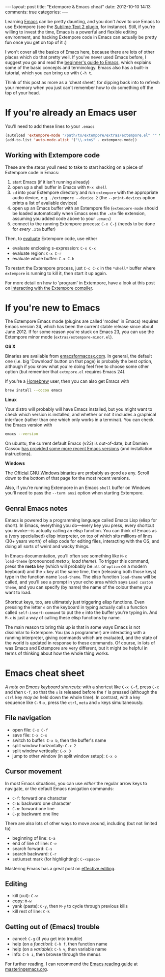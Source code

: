 #+begin_html
---
layout: post
title: "Extempore & Emacs cheat"
date: 2012-10-10 14:13
comments: true
categories:
---
#+end_html

Learning [[http://www.gnu.org/software/emacs/][Emacs]] can be pretty daunting, and you don't /have/ to use Emacs
to use Extempore (see the [[https://github.com/mlozanov/extempore-sublime][Sublime Text 2 plugin]], for instance).
Still, if you're willing to invest the time, Emacs is a powerful and
flexible editing environment, and hacking Extempore code in Emacs can
actually be pretty fun once you get on top of it :)

I won't cover all the basics of Emacs here, because there are lots of
other places which do that pretty well. If you've never used Emacs
before, I suggest you go and read the [[http://www.masteringemacs.org/articles/2010/10/04/beginners-guide-to-emacs/][beginner's guide to Emacs]], which
explains some of the basic concepts and terminology.  Emacs also has a
built-in tutorial, which you can bring up with =C-h t=.

Think of this post as more as a 'cheat sheet', for
dipping back into to refresh your memory when you just can't remember
how to do something off the top of your head.

* If you're already an Emacs user

You'll need to add these lines to your =.emacs=

#+begin_src emacs-lisp
  (autoload 'extempore-mode "/path/to/extempore/extras/extempore.el" "" t)
  (add-to-list 'auto-mode-alist '("\\.xtm$" . extempore-mode))
#+end_src

** Working with Extempore code

These are the steps youll need to take to start hacking on a piece of
Extempore code in Emacs:

1. start Emacs (if it isn't running already)
2. open up a shell buffer in Emacs with =M-x shell=
3. =cd= into your Extempore directory and run =extempore= with the
   appropriate audio device, e.g. =./extempore --device 2= (the
   =--print-devices= option prints a list of available devices)
4. open up an Emacs buffer with an Extempore file (=extempore-mode=
   should be loaded automatically when Emacs sees the =.xtm= file
   extension, assuming you added code above to your =.emacs=)
5. connect to the running Extempore process: =C-x C-j= (needs to be
   done for /every/ =.xtm= buffer)

Then, to [[file:2012-09-26-interacting-with-the-extempore-compiler.org][evaluate]] Extempore code, use either

- evaluate enclosing s-expression: =C-x C-x=
- evaluate region: =C-x C-r=
- evaluate whole buffer: =C-x C-b=

To restart the Extempore process, just =C-c C-c= in the =*shell*=
buffer where =extempore= is running to kill it, then start it up
again.  

For more detail on how to 'program' in Extempore, have a look at this
post on [[file:2012-09-26-interacting-with-the-extempore-compiler.org][interacting with the Extempore compiler]].

* If you're new to Emacs

The Extempore Emacs mode (plugins are called 'modes' in Emacs)
requires Emacs version 24, which has been the current stable release
since about June 2012. If for some reason you're stuck on Emacs 23,
you can use the Extempore minor mode (=extras/extempore-minor.el=).

*OS X*

Binaries are available from [[http://emacsformacosx.com][emacsformacosx.com]]. In general, the
default one (i.e. big 'Download' button on that page) is probably the
best option, although if you know what you're doing feel free to
choose some other option (but remember that =extmpore.el= requires
Emacs 24).

If you're a [[http://mxcl.github.com/homebrew/][Homebrew]] user, then you can also get Emacs with

#+begin_src sh
brew install --cocoa emacs
#+end_src

*Linux*

Your distro will probably will have Emacs installed, but you might
want to check which version is installed, and whether or not it
includes a graphical interface (rather than one which only works in a
terminal).  You can check the Emacs version with

#+begin_src sh
emacs --version
#+end_src

On ubuntu, the current default Emacs (v23) is out-of-date, but Damien
Cassou [[https://launchpad.net/~cassou/%2Barchive/emacs][has provided some more recent Emacs versions]] (and installation
instructions).

*Windows*

The [[http://ftp.gnu.org/gnu/emacs/windows/][Official GNU Windows binaries]] are probably as good as any.  Scroll
down to the bottom of that page for the most recent versions.

Also, if you're running Extempore in an Emacs =shell= buffer on
Windows you'll need to pass the =--term ansi= option when starting
Extempore.

** Genral Emacs notes

Emacs is powered by a programming language called Emacs Lisp (elisp
for short). In Emacs, everything you do---every key you press, every
shortcut you invoke---is actually calling an elisp function. You can
think of Emacs as a (very specialised) elisp interpreter, on top of
which sits millions of lines (30+ years worth) of elisp code for
editing files, interacting with the OS, and doing all sorts of weird
and wacky things.

In Emacs documentation, you'll often see something like =M-x
load-theme= (pronounced /meta x, load theme/). To trigger this
command, press the *meta* key (which will probably be =alt= or
=option= on a modern keyboard) and the =x= key at the same time, then
(releasing both those keys) type in the function name =load-theme=.
The elisp function =load-theme= will be called, and you'll see a
prompt in your echo area which says =Load custom theme=, and you can
specify (by name) the name of the colour theme you want to load.

Shortcut keys, too, are ultimately just triggering elisp functions.
Even pressing the letter =e= on the keyboard in typing actually calls
a function called =self-insert-command= to put the =e= into the buffer
you're typing in. And =M-x= is just a way of calling these elisp
functions by name.

The main reason to bring this up is that in some ways Emacs is not
dissimilar to Extempore.  You (as a programmer) are interacting with a
running interpreter, giving commands which are evaluated, and the
state of the world is updated in response to these commands.  Of
course, in lots of was Emacs and Extempore are very different, but it
might be helpful in terms of thinking about how the whole thing works.

* Emacs cheat sheet

/A note on Emacs keyboard shortcuts:/ with a shortcut like =C-x C-f=,
press =C-x= and /then/ =C-f=, so that the =x= is released before the
=f= is pressed (although the =ctrl= key /may be/ held down the whole
time). In contrast, with a key sequence like =C-M-x=, press the
=ctrl=, =meta= and =x= keys simultaneously.

** File navigation

- open file: =C-x C-f=
- save file: =C-x C-s=
- switch to buffer: =C-x b=, then the buffer's name
- split window horizontally: =C-x 2=
- split window vertically: =C-x 3=
- jump to other window (in split window setup): =C-x o=

** Cursor movement

In most Emacs situations, you can use /either/ the regular arrow keys
to navigate, or the default Emacs navigation commands:

- =C-f=: forward one character
- =C-b=: backward one character
- =C-n=: forward one line
- =C-p=: backward one line

There are also lots of other ways to move around, including (but not
limited to)

- beginning of line: =C-a=
- end of line of line: =C-e=
- search forward: =C-s=
- search backward: =C-r=
- set/unset mark (for highlighting): =C-<space>=

Mastering Emacs has a great post on [[http://www.masteringemacs.org/reading-guide/][effective editing]].

** Editing

- kill (cut): =C-w=
- copy: =M-w=
- yank (paste): =C-y=, then =M-y= to cycle through previous kills
- kill rest of line: =C-k=

** Getting out of (Emacs) trouble

- cancel: =C-g= (if you get into trouble)
- help (on a /function/): =C-h f=, then function name
- help (on a /variable/): =C-h v=, then variable name
- info: =C-h i=, then browse through the menus

For further reading, I can recommend the [[http://www.masteringemacs.org/reading-guide/][Emacs reading guide]] at
[[http://masteringemacs.org][masteringemacs.org]].
